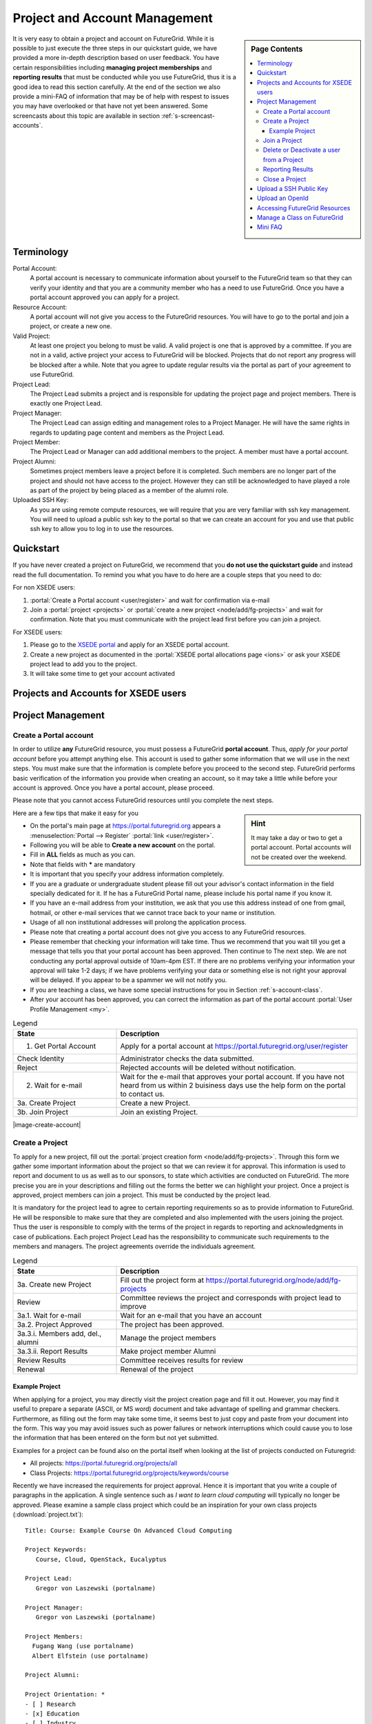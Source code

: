 .. _s-accounts:


**********************************************************************
Project and Account Management
**********************************************************************

.. sidebar:: Page Contents

   .. contents::
      :local:

It is very easy to obtain a project and account on FutureGrid. While
it is possible to just execute the three steps in our quickstart
guide, we have provided a more in-depth description based on user
feedback. You have certain responsibilities including **managing
project memberships** and **reporting results** that must be conducted
while you use FutureGrid, thus it is a good idea to read this section
carefully.  At the end of the section we also provide a mini-FAQ
of information that may be of help with respest to issues you may have
overlooked or that have not yet been answered.  Some screencasts about this
topic are available in section :ref:`s-screencast-accounts`.

.. _s-account-terminology:

Terminology
============

Portal Account:
  A portal account is necessary to communicate information about
  yourself to the FutureGrid team so that they can verify your identity and
  that you are a community member who has a need to use FutureGrid. Once you
  have a portal account approved you can apply for a project.

Resource Account:
  A portal account will not give you access to the FutureGrid
  resources. You will have to go to the portal and join a
  project, or create a new one.

Valid Project: 
  At least one project you belong to must be valid. A
  valid project is one that is approved by a committee. If you are not
  in a valid, active project your access to FutureGrid will be
  blocked. Projects that do not report any progress will be blocked
  after a while. Note that you agree to update regular results via the 
  portal as part of your agreement to use FutureGrid. 

Project Lead:
   The Project Lead submits a project and is responsible for updating
   the project page and project members. There is exactly one Project
   Lead.  

Project Manager:
   The Project Lead can assign editing and management roles to a
   Project Manager. He will have the same rights in regards to
   updating page content and members as the Project Lead.  

Project  Member:
   The Project Lead or Manager can add additional members to the
   project. A member must have a portal account.

Project  Alumni:
   Sometimes project members leave a project before it is
   completed. Such members are no longer part of the project and
   should not have access to the project. However they can still be
   acknowledged to have played a role as part of the project by
   being placed as a member of the alumni role.

Uploaded SSH Key:
  As you are using remote compute resources, we will require that you
  are very familiar with ssh key management. You will need to upload
  a public ssh key to the portal so that we can create an account for you and use
  that public ssh key to allow you to log in to use the resources.


.. _s-account-quickstart:

Quickstart
============

If you have never created a project on FutureGrid, we recommend
that you **do not use the quickstart guide** and instead read the full
documentation. To remind you what you have to do here are a couple
steps that you need to do:

For non XSEDE users:

#. :portal:`Create a Portal account <user/register>` and wait for confirmation via e-mail

#. Join a :portal:`project <projects>` or :portal:`create a new project <node/add/fg-projects>` and wait for
   confirmation. Note that you must communicate with the project lead
   first before you can join a project.



 
For XSEDE users:

#. Please go to the `XSEDE portal <http://www.xsede.org>`__ and apply for an XSEDE portal
   account.
#. Create a new project as documented in the :portal:`XSEDE portal allocations page
   <ions>` or ask your XSEDE project lead
   to add you to the project.
#. It will take some time to get your account activated 


.. _s-account-xsede:

Projects and Accounts for XSEDE users
=======================================

.. todo:: Gregor writes this section


.. _s-account-description:

Project Management
=============================

.. _s-account-create-account:



Create a Portal account
-------------------------

In order to utilize **any** FutureGrid resource, you must possess a
FutureGrid **portal account**. Thus, *apply for your portal
account* before you attempt anything else. This account is used to
gather some information that we will use in the next steps. You must
make sure that the information is complete before you proceed to the
second step.  FutureGrid performs basic verification of the information
you provide when creating an account, so it may take a little while
before your account is approved. Once you have a portal account, please
proceed.

Please note that you cannot access FutureGrid resources until you
complete the next steps.  

.. sidebar:: |info-image| Hint

   It may take a day or two to get a portal account. Portal
   accounts will not be created over the weekend.

Here are a few tips that make it easy for you

-  On the portal's main page at https://portal.futuregrid.org
   appears
   a :menuselection:`Portal --> Register` :portal:`link <user/register>`. 
-  Following you will be able to **Create a new account** on the
   portal. 
-  Fill in **ALL** fields as much as you can.
-  Note that fields with **\*** are mandatory
-  It is important that you specify your address information completely.
-  If you are a graduate or undergraduate student please fill out your
   advisor's contact information in the field specially dedicated for it.
   If he has a FutureGrid Portal name, please include his portal name
   if you know it.
-  If you have an e-mail address from your institution, we ask that you
   use this address instead of one from gmail, hotmail, or other e-mail
   services that we cannot trace back to your name or institution.
-  Usage of all non institutional addresses will prolong the application
   process.
-  Please note that creating a portal account does not give you access
   to any FutureGrid resources.     
-  Please remember that checking your information will take time. Thus
   we recommend that you wait till you get a message that tells you that
   your portal account has been approved. Then continue to The next
   step. We are not conducting any portal approval outside of 10am-4pm
   EST. If there are no problems verifying your information your
   approval will take 1-2 days; if we have problems verifying your
   data or something else is not right your approval will be
   delayed. If you appear to be a spammer we will not notify you.
-  If you are teaching a class, we have some special
   instructions for you in Section :ref:`s-account-class`.
-  After your account has been approved, you can correct the
   information as part of the portal account :portal:`User Profile
   Management <my>`.



.. list-table:: Legend
   :header-rows: 1
   :widths: 30,70
   
   * - State
     - Description
   * - 1. Get Portal Account
     - Apply for a portal account at https://portal.futuregrid.org/user/register
   * - Check Identity
     - Administrator checks the data submitted.
   * - Reject
     - Rejected accounts will be deleted without notification.
   * - 2. Wait for e-mail
     - Wait for the e-mail that approves your portal account. 
       If you have not heard from us within 2 buisiness days
       use the help form on the portal to contact us.
   * - 3a. Create Project
     - Create a new Project.
   * - 3b. Join Project
     - Join an existing Project.
      

|image-create-account|

.. |image-create-accountimg| image:: ./images/create-accountimg.jpg
   :width: 70%


.. _s-account-create-project:

Create a Project 
------------------

To apply for a new project, fill out the :portal:`project creation form
<node/add/fg-projects>`.  Through this
form we gather some important information about the project so that we can
review it for approval. This information is used to report and document 
to us as well as to our sponsors, to state which activities are 
conducted on FutureGrid. The more precise you are in your descriptions
and filling out the forms the better we can highlight your
project. Once a project is approved, project members can join a
project.  This must be conducted by the project lead.

It is mandatory for the project lead to agree to certain reporting requirements so
as to provide information to FutureGrid. He will be responsible to make sure that they
are completed and also implemented with the users joining the project.
Thus the user is responsible to comply with the terms of the project in
regards to reporting and acknowledgments in case of publications. Each
project Project Lead has the responsibility to communicate such requirements to
the members and managers. The project agreements override the
individuals agreement. 


|image-create-projectimg|

.. |image-create-projectimg| image:: ./images/create-projectimg.jpg
   :width: 50%



.. list-table:: Legend
   :header-rows: 1
   :widths: 30,70
   
   * - State
     - Description
   * - 3a. Create new Project   
     - Fill out the project form at https://portal.futuregrid.org/node/add/fg-projects
   * - Review   
     - Committee reviews the project and corresponds with project lead to improve
   * - 3a.1. Wait for e-mail    
     - Wait for an e-mail that you have an account
   * - 3a.2. Project Approved   
     - The project has been approved.
   * - 3a.3.i. Members add, del., alumni        
     - Manage the project members
   * - 3a.3.ii. Report Results  
     - Make project member Alumni
   * - Review Results   
     - Committee receives results for review
   * - Renewal 
     - Renewal of the project

Example Project
~~~~~~~~~~~~~~~~~~~~~~~~~~~~~~~~~~~~~~~~~~~~~~~~~~~~~~~~~~~~~~~~~~~~~~

When applying for a project, you may directly visit the project
creation page and fill it out. However, you may find it useful to
prepare a separate (ASCII, or MS word) document and take advantage of
spelling and grammar checkers. Furthermore, as filling out the form
may take some time, it seems best to just copy and paste from your
document into the form. This way you may avoid issues such as power
failures or network interruptions which could cause you to lose the
information that has been entered on the form but not yet submitted.

Examples for a project can be found also on the portal itself
when looking at the list of projects conducted on Futuregrid:

* All projects: https://portal.futuregrid.org/projects/all
* Class Projects: https://portal.futuregrid.org/projects/keywords/course

Recently we have increased the requirements for project
approval. Hence it is important that you write a couple of paragraphs
in the application.  A single sentence such as *I want to learn cloud
computing* will typically no longer be approved. Please examine a
sample class project which could be an inspiration
for your own class projects (:download:`project.txt`)::

   Title: Course: Example Course On Advanced Cloud Computing

   Project Keywords: 
      Course, Cloud, OpenStack, Eucalyptus

   Project Lead: 
      Gregor von Laszewski (portalname)

   Project Manager: 
      Gregor von Laszewski (portalname)

   Project Members: 
     Fugang Wang (use portalname)
     Albert Elfstein (use portalname)

   Project Alumni:

   Project Orientation: *
   - [ ] Research
   - [x] Education
   - [ ] Industry
   - [ ] Government

   Primary Discipline: *
     Computer Science

   Abstract: *
   =========
   
   Note: this is an example project and is not a real project,
   although the contents presented in this material is available.

   This course will introduce the students at Indiana University as
   part of the Summer Semester 2012 into the essentials of Cloud
   Computing and HPC. We will start the course by teaching the
   students python within one week. As cloud computing framework we
   have chosen OpenStack, as it has become one of the ubiquitous IaaS
   frameworks and is available on FutureGrid (Sierra). Additionally,
   we will teach the students how to program a simple MPI application
   so that they can further develop the virtual cluster code available
   from github (https://github.com/futuregrid/virtual-cluster).
   We will compare the performance between the virtualized and non
   virtualized environment as develop with the help of our cloud
   metrics system a scheduler that enables us to use bare metal
   provisioned clusters and virtualized clusters on-demand based on
   resource requirements and specifications. We are aware that the
   FutureGrid team is developing such an environment, and would like to join
   the efforts throughout our course with the contributions conducted
   by the students. 

   Course Dates:

   This class will be taught in 10 weeks as part of the Indiana
   University CS curriculum. The following dates are important

         Start: July 13, 2013
         End:   Sept 23, 2013
         Extension: 1 month for students with programming in-completes.

   Course Outline (tentative):

      1. Introduction and Overview
      2. Essential Python for the Cloud
      3. Introduction to OpenStack
      4. Programming OpenStack
      5. Programming a HPC Cluster
      6. Creating a Virtual Cluster
      7. Performance Comparison
      8. Cloud Metrics
      9. Cloudmesh
      10. Joining FutureGrid Software Developments

   Grading Policies:
      Class participation and contribution: 5%
      Homework assignments, reading summary, and paper presentation: 50%
         Programming assignments: (30%)
         Reading Summaries: (10%)
         Paper Presentation: (10%)
      Course Project: 50%
         Proposal: (10%)
         Midterm Presentation: (10%)
         Final Presentation and Demo: (15%)
         Final Report: (15%)

      Note: 
        Homework and programming assignments are due by 11:59pm
        Thursdays (unless announced in class otherwise). Late homework
        (non-programming) will NOT be accepted. Late program penalty
        is 10% per day, according to the timestamp of your online
        submission. Only when verifiable extenuating circumstances can
        be demonstrated will extended assignment due dates be
        considered. Verifiable extenuating circumstances must be
        reasons beyond control of the students, such as illness or
        accidental injury. Poor performance in class is not an
        extenuating circumstance. Inform your instructor of the
        verifiable extenuating circumstances in advance or as soon as
        possible. In such situations, the date and nature of the
        extended due dates for the assignments will be decided by the
        instructor.

    Please note that FutureGrid does not approve accounts on the
    weekends. Regular support hours are Mo-Fri 9am - 5pm. Please
    note that answering support questions does take time. Do not
    start the night before the homework is due. Plan your
    programming assignments to be done early.

   Intellectual Merit: *
   ===================

   The course will be introducing the students to cloud computing and
   will also be used to derive new class materiel that we will be
   using in subsequent lessons.

   Broader Impact: *
   ===============

   This class will be educating a number of students in cloud
   computing programming. Cloud computing is an important factor in
   job availability after graduation of students, thus this course
   will be useful to increase marketability of the students. In
   addition we have in the past also been able to increase
   participation of minority students. In the past we had 10 minority
   students and 9 female students taking this class. We intend to work
   together with Gregor von Laszewski and improve the FutureGrid
   manual and to make our course material available via FutureGrid
   through its github and community portal pages.

   Scale of use: *
   =============

   We anticipate the course will have 30-35 students. The course
   will be using OpenStack and HPC compute resources and requires for
   selected students access to bare metal provisioning.  The course
   will not require to run computationally intense
   applications. However, we require that students be able to run up
   to 30 VMs at a time. We know that this may in peak hours be beyond
   the capabilities of FutureGrid and are advising our students to
   kill machines if they are not used. The maximum duration of a
   single VM will typically be less than 5 minutes.

   Results:
   ========



.. _s-account-join-project:

Join a Project
------------------

To join an existing project, ask the project lead or project manager for that
project to add you to their project using your portal account name.
However for most projects there is an easier way if the project
is set to "accept public join request", you may also send a request in
the portal. To do this, first view the :portal:`project list <projects>` and go to the project
detail page by clicking the project title. If the project is set by the
project lead to "accept join request", then you'll see a large gray
'Join this project' button in the upper right corner of the page. Click
the button to send the join request to the project lead and manager so that
they can process your request:

|image-join-screen|

The entire process looks as follows:

|image-create-project-joinimg|

.. |image-create-project-joinimg| image:: ./images/create-project-joinimg.jpg
   :width: 70%

.. |image-join-screen| image:: ./images/join-screen.png
   :width: 35%



.. list-table:: Legend
   :header-rows: 1
   :widths: 30,70
   
   * - State
     - Description
   * - 3b. Join Project?	
     - Join an existing Project.
   * - Get Permission	
     - Get permission from the project lead or manager to join the project.
   * - Delete Join Request	
     - Project leads will carefully evaluate if the person requesting to join is eligible. If not join requests will be deleted without notification requires to those that want to join.
   * - 3b.1. Join Approved	
     - The project lead has approved that you join the project. Go to the project page and press the join button/link.
   * - Project Active	
     - Checks if the project is active the project.
   * - 3b.2. SSH key uploaded?	
     - You must have uploaded your ssh key to use FutureGrid resources
   * - Generate Accounts	
     - Generate accounts to resources
   * - 3b.3. Wait for e-mail	
     - Wait for an e-mail that you have an account


.. _s-account-delete:

Delete or Deactivate a user from a Project
-------------------------------------------

Deletion of a user can be a complex process if a user has used FG
resources. However, the following is for most project leads
sufficient: To remove a user from your project you simply can edit
your project page and remove the user name from the list of members or
alumni. If the user is in no other valid project she will no longer
be able to use FG.  If the user really needs to be removed from the
system or from the portal, please fill out the `help form
<https://portal.futuregrid.org/help>`__ with the username and the
reason why he should be removed.  Naturally, if you detect that a user
is acting maliciously, please inform us immediately. We will disable
access. Put in your subject line the prefix URGENT.

Reporting Results
----------------------------------------------------------------------

It is important to regularly report results of your projects to
FutureGrid. Please fill out this section and report upon the
achievements of this project. You find your projects in a 

* `list maintained in the portal <https://portal.futuregrid.org/manage-my-portal-account>`__ 

Also upload references that you have produced for this project. You
can upload when visiting your project and using the plus button in
your projects. The reference will then be added and added for you to
the portal.


.. _s-account-closing:

Close a Project
----------------------------------------------------------------------

Closing a project is an important responsibility of every project
lead.  Incase you forget which project you want to close, you can find the 

* `list of projects you lead or manage <https://portal.futuregrid.org/manage-my-portal-account>`__

on the Portal. Once you visit one of them, you have the option to add
results.  Scroll down until you find the section "Project
Results". Please fill out this section and report upon the
achievements of this project.  Please also upload references that you
have produced for this project. In each case, please make sure that
you only upload/report references directly related to this project.
After you have requested a project closing, our project committee will
work with you to make sure we have sufficient results from you. Once a
project is closed, all its members will be notified. The committee might ask
you for additional results even after the project is closed.


.. _s-portal-sshkey:

Upload a SSH Public Key
======================================================================

In order to be able to log into the started VMs, among other purposes,
you need to provide FG with a secure-shell (ssh) public key. If you are
already a frequent user of ssh, and have a private and public key pair,
it is perfectly reasonable to provide your public key. It's *public*,
after all.

To upload the chosen public key:

#. Copy your public identity into your system clipboard.
#. Visit the `ssh-key panel of your account <https://portal.futuregrid.org/my/ssh-keys>`__.
#. Click the link that says Add a public key.


If you are not familiar with ssh keys we have provided a more
elaborate section about :ref:`s-using-ssh`

Changes to keys will take up to 1 hour to propagate through the system
services. You are not allowed to use password less keys.  Your account
may be deactivated if you violate this policy.

.. _s-account-openid:

Upload an OpenId 
==================

Often users may not remember the password or username of the FG
portal. However, they may have an easier time to remember their openid
from for example google. It is possible to use your openid account and
register it once you gain access to the portal. Please visit your 

* `OpenID Page <https://portal.futuregrid.org/my/openid>`__

to add your favorite OpenID. For example, to add your Google OpenId you simply
click on the Google icon.

.. _s-account-using-resources:

Accessing FutureGrid Resources
===========================

To access and use resources, you must 

- have a portal account
- be part of a valid project
- have uploaded a public key to the portal that you will use to log
  into some of its resources.

Once these conditions are met, you will be able to access the
resources and services that your project has requested and been
authorized to use. See the section :ref:`s-services` for a list of FutureGrid
resources and services. This includes cloud and HPC resources. Accounts
to these resources will be automatically generated once you have
conducted the above steps. The turnaround time for you getting access
to the system is typically between 30 minutes and one day.


.. _s-account-manage-class:

Manage a Class on FutureGrid
===========================

If you teach a class using FutureGrid resources we recommend you do the following:

#. Create a portal account if you do not have one.
#. Apply for an educational project, carefully filling out the form
   including how many students, broader impact, such
   as support of minorities, what will be learned, the course syllabus
   if available, a link to the course web page if available, the
   duration of the course including a time when the course is
   completed. We typically add a month so that incomplete projects can be
   completed easily. 
#. Make sure you enable the join button of the project, this will
   allow your students to join via a button click and you can easily
   approve or reject join requests. Come up with a "signup code" to be
   shared with the students.
#. Give your students the signup code that you have chosen
   in the previous step. Communicate the signup code to the FutureGrid
   support team via a ticket submitted through
   https://portal.futuregrid.org/help. Make sure you specify your
   project number. Often it is also helpful to send a list of students
   to us so that, it is easier for us to assist them during the application
   process. 
#. Make sure your students sign up for a FutureGrid portal account and
   that they specify their profile information precisely. This
   information is used later on to grant students accounts on
   FutureGrid. Accounts will not automatically be created just because a
   user has a portal account. Have the students add you as their advisor
   in the advisor textarea.
#. Remind the students to add their public ssh-keys to the
   portal. Some students may not have the knowledge what this means or
   what this is good for. We recommend that you in the first class
   teach the why they need to do this and how the can do this. In the
   portal users can add ssh keys when they go to the my portal
   section.

#. It will take some time for the accounts to be created after
   an ssh key is uploaded, and the student is added to your approved
   projects.  Communicate to the students to wait. We only approve
   accounts during business hours and it can take up to 24 business
   hours. Business hours are Mo-Fri 9am - 5pm EST. We will not answer
   any questions on the weekends. 

#. Once a student has an account on the portal, please make sure you
   add the student to your project. This is important as only people
   that are assigned to a valid FutureGrid project can have accounts
   on FutureGrid resources. Your project will by default have a
   project join request, which makes it easier for students to join your
   project. Provide the link to the students so that they can join. A
   convenient management button is provided where you can verify that the
   student is indeed a person that is to be part of your project. The
   join button can be disabled by you and you could instead add
   your students while entering their portal names.

   Hence, you will be able to manage the joining of students yourself. Be
   careful that you only join those students that are in your
   class. Please remember that a signup code is not really secret and
   that students may exchange the code with others. Thus it is a good
   idea to still verify if the user with the signup code is a member
   of your class. Also be reminded that some students forget
   to specify the signup code at time of their account creation. You
   have to deal with such forgetful students as a signup code cannot
   be added.
#. If the student roster is changing, just edit the project details
   and add/remove them or move them to the alumni status. 
#. If student projects are due on Mondays remind them not to start
   their project on Sunday night incase they find out they do not have an
   account. Generally we recommend to make due dates of projects to
   be Thursdays till 5pm or Friday mornings. Be reminded that on the
   first Tuesday of each month all machines will be shut down and all
   unsaved running VMs or ongoing work may be lost. Please plan around this.

#. We have created some forums for the three services that you can
   find at https://portal.futuregrid.org/forum. These forums are read
   by the experts and the staff. We can create a forum for your class
   if you like directly on the FutureGrid portal.

#. In case you need more direct support, do not hesitate to ask for
   help https://portal.futuregrid.org/help

#. Make sure you write a results section after your class is over. 
 
 
 
.. _s-account-faq:

Mini FAQ
==============

* `Which Projects Do I Participate In? <https://portal.futuregrid.org/my/projects>`__

* How can I :ref:`s-account-join-project`?

* How can I add people to a project? 

  - Go to your project, select the add member link and add the user
    portal names. Alternative have your users use the join button and
    you use the manage button.

* Why Do I See in the Project Table "Please Sign Up"? 

  - If you are the owner of a project and see this information under
    project lead or manager, you may not yet have signed up for a
    portal account. Please sign up for one, and we will change it in
    the project view for you.

* Why do I need to provide the email address from my university? 

  - It may take longer to approve your account. See :ref:`s-account-create-account`

* How long will it take for my portal account to be approved? 

  - If you did everything and we can verify you exist two business
    days.

* How Do I Get an Account for Eucalyptus, Nimbus, or OpenStack? see :ref:`s-account-using-resources`

* How can I :ref:`s-account-delete`
* How do I :ref:`s-portal-sshkey`
* How do I get a user account on FutureGrid resources? see :ref:`s-account-quickstart`

.. |info-image| image:: images/glyphicons_195_circle_info.png 


.. _s-account-example-project:

